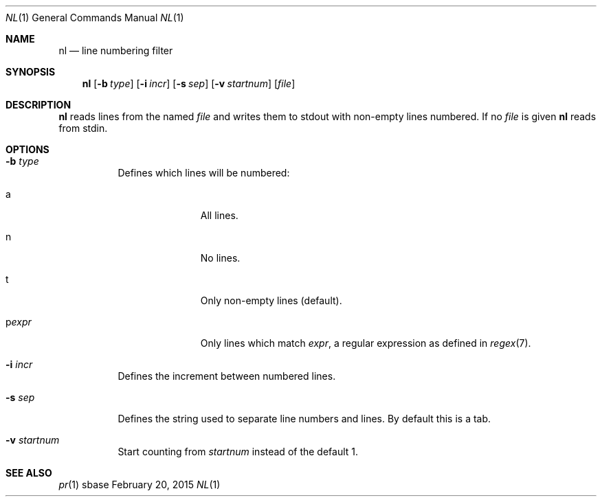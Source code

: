 .Dd February 20, 2015
.Dt NL 1
.Os sbase
.Sh NAME
.Nm nl
.Nd line numbering filter
.Sh SYNOPSIS
.Nm
.Op Fl b Ar type
.Op Fl i Ar incr
.Op Fl s Ar sep
.Op Fl v Ar startnum
.Op Ar file
.Sh DESCRIPTION
.Nm
reads lines from the named
.Ar file
and writes them to stdout with non-empty lines numbered. If no
.Ar file
is given
.Nm
reads from stdin.
.Sh OPTIONS
.Bl -tag -width Ds
.It Fl b Ar type
Defines which lines will be numbered:
.Bl -tag -width pstringXX
.It a
All lines.
.It n
No lines.
.It t
Only non-empty lines (default).
.It p Ns Ar expr
Only lines which match
.Ar expr ,
a regular expression as defined in
.Xr regex 7 .
.El
.It Fl i Ar incr
Defines the increment between numbered lines.
.It Fl s Ar sep
Defines the string used to separate line numbers and lines. By default this is
a tab.
.It Fl v Ar startnum
Start counting from
.Ar startnum
instead of the default 1.
.El
.Sh SEE ALSO
.Xr pr 1
